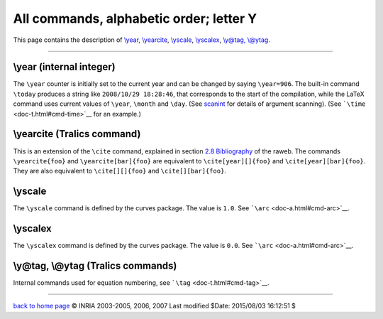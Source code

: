 All commands, alphabetic order; letter Y
========================================

This page contains the description of `\\year <#cmd-year>`__,
`\\yearcite <#cmd-yearcite>`__, `\\yscale <#cmd-yscale>`__,
`\\yscalex <#cmd-yscalex>`__, `\\y@tag, \\@ytag <#cmd-ytag>`__.

--------------

.. _cmd-year:

\\year (internal integer)
-------------------------

The ``\year`` counter is initially set to the current year and can be
changed by saying ``\year=906``. The built-in command ``\today``
produces a string like ``2008/10/29 18:28:46``, that corresponds to the
start of the compilation, while the LaTeX command uses current values of
``\year``, ``\month`` and ``\day``. (See
`scanint <doc-s.html#fct-scanint>`__ for details of argument scanning).
(See ```\time`` <doc-t.html#cmd-time>`__ for an example.)

.. _cmd-yearcite:

\\yearcite (Tralics command)
----------------------------

This is an extension of the ``\cite`` command, explained in section `2.8
Bibliography <raweb.html#rabib>`__ of the raweb. The commands
``\yearcite{foo}`` and ``\yearcite[bar]{foo}`` are equivalent to
``\cite[year][]{foo}`` and ``\cite[year][bar]{foo}``. They are also
equivalent to ``\cite[][]{foo}`` and ``\cite[][bar]{foo}``.

.. _cmd-yscale:

\\yscale
--------

The ``\yscale`` command is defined by the curves package. The value is
``1.0``. See ```\arc`` <doc-a.html#cmd-arc>`__.

.. _cmd-yscalex:

\\yscalex
---------

The ``\yscalex`` command is defined by the curves package. The value is
``0.0``. See ```\arc`` <doc-a.html#cmd-arc>`__.

.. _cmd-ytag:

\\y@tag, \\@ytag (Tralics commands)
-----------------------------------

Internal commands used for equation numbering, see
```\tag`` <doc-t.html#cmd-tag>`__.

--------------

|Valid XHTML 1.0 Strict| `back to home page <index.html>`__ © INRIA
2003-2005, 2006, 2007 Last modified $Date: 2015/08/03 16:12:51 $

.. |Valid XHTML 1.0 Strict| image:: http://www.w3.org/Icons/valid-xhtml10
   :width: 88px
   :height: 31px
   :target: http://validator.w3.org/check?uri=referer
